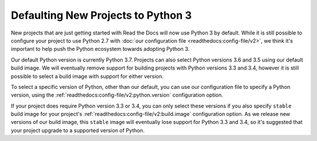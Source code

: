 .. post:: Feb 12, 2021
   :author: Anthony
   :tags: python

Defaulting New Projects to Python 3
===================================

New projects that are just getting started with Read the Docs will now use
Python 3 by default. While it is still possible to configure your project to use
Python 2.7 with :doc:`our configuration file <readthedocs:config-file/v2>`, we
think it's important to help push the Python ecosystem towards adopting Python 3.

Our default Python version is currently Python 3.7. Projects can also select
Python versions 3.6 and 3.5 using our default build image. We will eventually
remove support for building projects with Python versions 3.3 and 3.4, however
it is still possible to select a build image with support for either version.

To select a specific version of Python, other than our default, you can use our
configuration file to specify a Python version, using the
:ref:`readthedocs:config-file/v2:python.version` configuration option.

If your project does require Python version 3.3 or 3.4, you can only select
these versions if you also specify ``stable`` build image for your project's
:ref:`readthedocs:config-file/v2:build.image` configuration option. As we
release new versions of our build image, this ``stable`` image will eventually
lose support for Python 3.3 and 3.4, so it's suggested that your project upgrade
to a supported version of Python.
